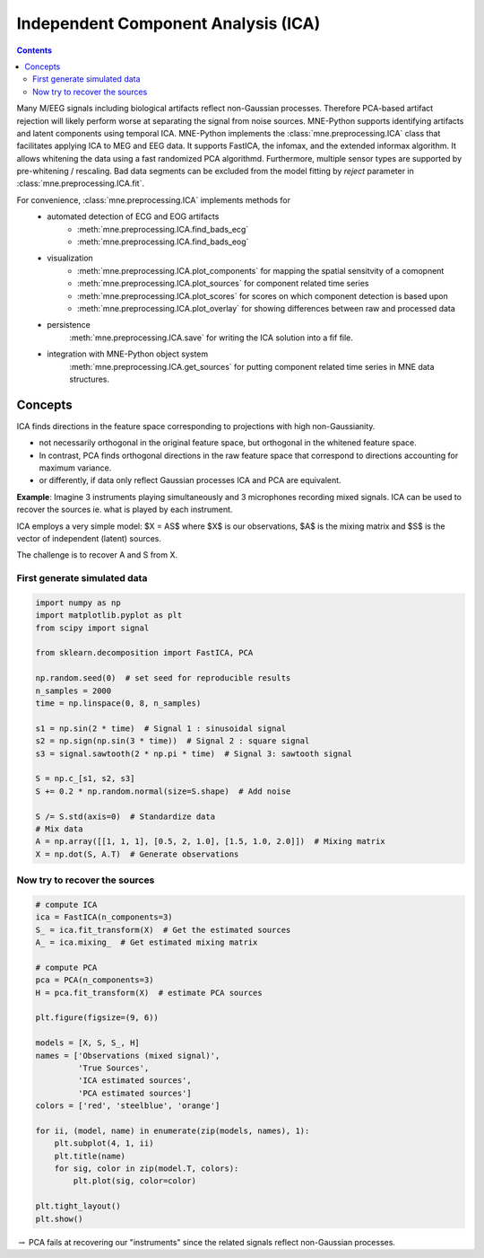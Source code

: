 .. _ica:

Independent Component Analysis (ICA)
####################################

.. contents:: Contents
   :local:
   :depth: 2

Many M/EEG signals including biological artifacts reflect non-Gaussian
processes. Therefore PCA-based artifact rejection will likely perform worse at
separating the signal from noise sources.
MNE-Python supports identifying artifacts and latent components using temporal ICA.
MNE-Python implements the :class:`mne.preprocessing.ICA` class that facilitates applying ICA
to MEG and EEG data. It supports FastICA, the infomax, and the extended informax algorithm.
It allows whitening the data using a fast randomized PCA algorithmd. Furthermore,
multiple sensor types are supported by pre-whitening / rescaling. Bad data segments can be excluded
from the model fitting by `reject` parameter in :class:`mne.preprocessing.ICA.fit`.

For convenience, :class:`mne.preprocessing.ICA` implements methods for
    - automated detection of ECG and EOG artifacts
        - :meth:`mne.preprocessing.ICA.find_bads_ecg`
        - :meth:`mne.preprocessing.ICA.find_bads_eog`
    - visualization
        - :meth:`mne.preprocessing.ICA.plot_components` for mapping the spatial sensitvity of a comopnent
        - :meth:`mne.preprocessing.ICA.plot_sources` for component related time series
        - :meth:`mne.preprocessing.ICA.plot_scores` for scores on which component detection is based upon
        - :meth:`mne.preprocessing.ICA.plot_overlay` for showing differences between raw and processed data
    - persistence
        :meth:`mne.preprocessing.ICA.save` for writing the ICA solution into a fif file.
    - integration with MNE-Python object system
        :meth:`mne.preprocessing.ICA.get_sources` for putting component related time series in MNE data structures.

Concepts
========

ICA finds directions in the feature space corresponding to projections with high non-Gaussianity.

- not necessarily orthogonal in the original feature space, but orthogonal in the whitened feature space.
- In contrast, PCA finds orthogonal directions in the raw feature
  space that correspond to directions accounting for maximum variance.
- or differently, if data only reflect Gaussian processes ICA and PCA are equivalent.


**Example**: Imagine 3 instruments playing simultaneously and 3 microphones
recording mixed signals. ICA can be used to recover the sources ie. what is played by each instrument.

ICA employs a very simple model: $X = AS$ where $X$ is our observations, $A$ is the mixing matrix and $S$ is the vector of independent (latent) sources.

The challenge is to recover A and S from X.


First generate simulated data
-----------------------------

.. code:: python

    import numpy as np
    import matplotlib.pyplot as plt
    from scipy import signal

    from sklearn.decomposition import FastICA, PCA

    np.random.seed(0)  # set seed for reproducible results
    n_samples = 2000
    time = np.linspace(0, 8, n_samples)

    s1 = np.sin(2 * time)  # Signal 1 : sinusoidal signal
    s2 = np.sign(np.sin(3 * time))  # Signal 2 : square signal
    s3 = signal.sawtooth(2 * np.pi * time)  # Signal 3: sawtooth signal

    S = np.c_[s1, s2, s3]
    S += 0.2 * np.random.normal(size=S.shape)  # Add noise

    S /= S.std(axis=0)  # Standardize data
    # Mix data
    A = np.array([[1, 1, 1], [0.5, 2, 1.0], [1.5, 1.0, 2.0]])  # Mixing matrix
    X = np.dot(S, A.T)  # Generate observations

Now try to recover the sources
------------------------------

.. code:: python

    # compute ICA
    ica = FastICA(n_components=3)
    S_ = ica.fit_transform(X)  # Get the estimated sources
    A_ = ica.mixing_  # Get estimated mixing matrix

    # compute PCA
    pca = PCA(n_components=3)
    H = pca.fit_transform(X)  # estimate PCA sources

    plt.figure(figsize=(9, 6))

    models = [X, S, S_, H]
    names = ['Observations (mixed signal)',
             'True Sources',
             'ICA estimated sources',
             'PCA estimated sources']
    colors = ['red', 'steelblue', 'orange']

    for ii, (model, name) in enumerate(zip(models, names), 1):
        plt.subplot(4, 1, ii)
        plt.title(name)
        for sig, color in zip(model.T, colors):
            plt.plot(sig, color=color)

    plt.tight_layout()
    plt.show()



.. image:: ../pics/ICA_primer.png


:math:`\rightarrow` PCA fails at recovering our "instruments" since the
related signals reflect non-Gaussian processes.
